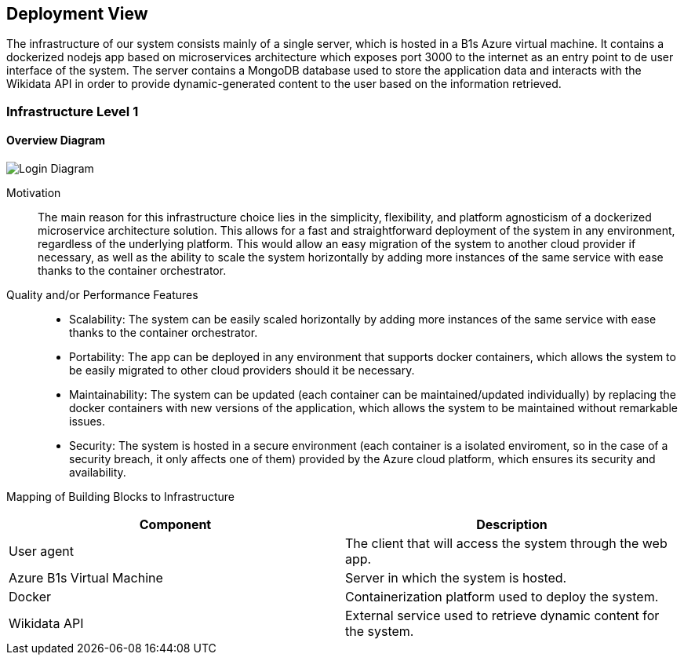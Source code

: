 ifndef::imagesdir[:imagesdir: ../images]

[[section-deployment-view]]


== Deployment View

The infrastructure of our system consists mainly of a single server, which is hosted in a B1s Azure virtual machine. It contains a dockerized nodejs app based on microservices architecture which exposes port 3000 to the internet as an entry point to de user interface of the system. The server contains a MongoDB database used to store the application data and interacts with the Wikidata API in order to provide dynamic-generated content to the user based on the information retrieved.


=== Infrastructure Level 1

==== Overview Diagram

image::07_overview.drawio.png["Login Diagram", align="center"]


Motivation:: The main reason for this infrastructure choice lies in the simplicity, flexibility, and platform agnosticism of a dockerized microservice architecture solution. This allows for a fast and straightforward deployment of the system in any environment, regardless of the underlying platform. This would allow an easy migration of the system to another cloud provider if necessary, as well as the ability to scale the system horizontally by adding more instances of the same service with ease thanks to the container orchestrator.

Quality and/or Performance Features::
- Scalability: The system can be easily scaled horizontally by adding more instances of the same service with ease thanks to the container orchestrator.

- Portability: The app can be deployed in any environment that supports docker containers, which allows the system to be easily migrated to other cloud providers should it be necessary.

- Maintainability: The system can be updated (each container can be maintained/updated individually) by replacing the docker containers with new versions of the application, which allows the system to be maintained without remarkable issues.

- Security: The system is hosted in a secure environment (each container is a isolated enviroment, so in the case of a security breach, it only affects one of them) provided by the Azure cloud platform, which ensures its security and availability.

Mapping of Building Blocks to Infrastructure::

|===
| Component | Description

| User agent
| The client that will access the system through the web app.


| Azure B1s Virtual Machine
| Server in which the system is hosted.

| Docker
| Containerization platform used to deploy the system.

| Wikidata API
| External service used to retrieve dynamic content for the system.

|===



